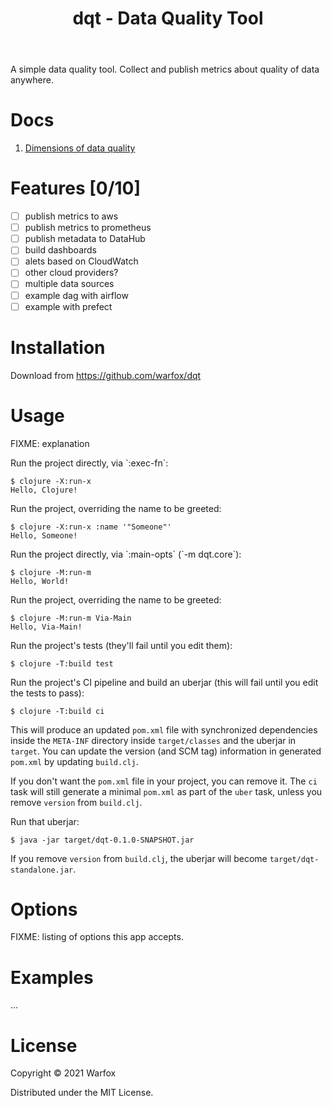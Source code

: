 #+title: dqt - Data Quality Tool

A simple data quality tool. Collect and publish metrics about quality of data anywhere.

* Docs

1. [[./docs/dimensions.org][Dimensions of data quality]]

* Features [0/10]

- [ ] publish metrics to aws
- [ ] publish metrics to prometheus
- [ ] publish metadata to DataHub
- [ ] build dashboards
- [ ] alets based on CloudWatch
- [ ] other cloud providers?
- [ ] multiple data sources
- [ ] example dag with airflow
- [ ] example with prefect


* Installation

Download from https://github.com/warfox/dqt

* Usage

FIXME: explanation

Run the project directly, via `:exec-fn`:

#+begin_src
    $ clojure -X:run-x
    Hello, Clojure!
#+end_src

Run the project, overriding the name to be greeted:

#+begin_src
    $ clojure -X:run-x :name '"Someone"'
    Hello, Someone!
#+end_src

Run the project directly, via `:main-opts` (`-m dqt.core`):

#+begin_src
    $ clojure -M:run-m
    Hello, World!
#+end_src

Run the project, overriding the name to be greeted:

#+begin_src
    $ clojure -M:run-m Via-Main
    Hello, Via-Main!
#+end_src

Run the project's tests (they'll fail until you edit them):

#+begin_src
    $ clojure -T:build test
#+end_src


Run the project's CI pipeline and build an uberjar (this will fail until you edit the tests to pass):

#+begin_src
    $ clojure -T:build ci
#+end_src


This will produce an updated =pom.xml= file with synchronized dependencies inside the =META-INF=
directory inside =target/classes= and the uberjar in =target=. You can update the version (and SCM tag)
information in generated =pom.xml= by updating =build.clj=.

If you don't want the =pom.xml= file in your project, you can remove it. The =ci= task will
still generate a minimal =pom.xml= as part of the =uber= task, unless you remove =version=
from =build.clj=.

Run that uberjar:

#+begin_src
    $ java -jar target/dqt-0.1.0-SNAPSHOT.jar
#+end_src


If you remove =version= from =build.clj=, the uberjar will become =target/dqt-standalone.jar=.

* Options

FIXME: listing of options this app accepts.

* Examples

...


* License

Copyright © 2021 Warfox

Distributed under the MIT License.
